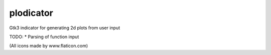 plodicator
==========

Gtk3 indicator for generating 2d plots from user input

TODO:
* Parsing of function input

(All icons made by www.flaticon.com)
